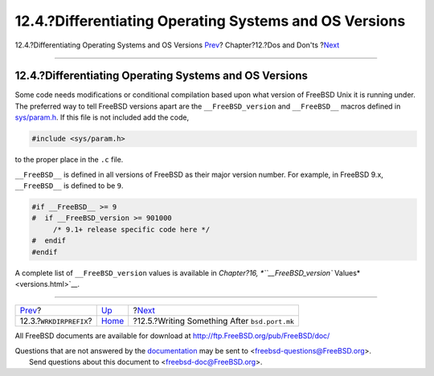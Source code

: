 =======================================================
12.4.?Differentiating Operating Systems and OS Versions
=======================================================

.. raw:: html

   <div class="navheader">

12.4.?Differentiating Operating Systems and OS Versions
`Prev <porting-wrkdirprefix.html>`__?
Chapter?12.?Dos and Don'ts
?\ `Next <dads-after-port-mk.html>`__

--------------

.. raw:: html

   </div>

.. raw:: html

   <div class="sect1">

.. raw:: html

   <div class="titlepage" xmlns="">

.. raw:: html

   <div>

.. raw:: html

   <div>

12.4.?Differentiating Operating Systems and OS Versions
-------------------------------------------------------

.. raw:: html

   </div>

.. raw:: html

   </div>

.. raw:: html

   </div>

Some code needs modifications or conditional compilation based upon what
version of FreeBSD Unix it is running under. The preferred way to tell
FreeBSD versions apart are the ``__FreeBSD_version`` and ``__FreeBSD__``
macros defined in
`sys/param.h <http://svnweb.freebsd.org/base/head/sys/sys/param.h?view=markup>`__.
If this file is not included add the code,

.. code:: programlisting

    #include <sys/param.h>

to the proper place in the ``.c`` file.

``__FreeBSD__`` is defined in all versions of FreeBSD as their major
version number. For example, in FreeBSD 9.x, ``__FreeBSD__`` is defined
to be ``9``.

.. code:: programlisting

    #if __FreeBSD__ >= 9
    #  if __FreeBSD_version >= 901000
         /* 9.1+ release specific code here */
    #  endif
    #endif

A complete list of ``__FreeBSD_version`` values is available in
`Chapter?16, *``__FreeBSD_version`` Values* <versions.html>`__.

.. raw:: html

   </div>

.. raw:: html

   <div class="navfooter">

--------------

+-----------------------------------------+------------------------------+--------------------------------------------------+
| `Prev <porting-wrkdirprefix.html>`__?   | `Up <porting-dads.html>`__   | ?\ `Next <dads-after-port-mk.html>`__            |
+-----------------------------------------+------------------------------+--------------------------------------------------+
| 12.3.?\ ``WRKDIRPREFIX``?               | `Home <index.html>`__        | ?12.5.?Writing Something After ``bsd.port.mk``   |
+-----------------------------------------+------------------------------+--------------------------------------------------+

.. raw:: html

   </div>

All FreeBSD documents are available for download at
http://ftp.FreeBSD.org/pub/FreeBSD/doc/

| Questions that are not answered by the
  `documentation <http://www.FreeBSD.org/docs.html>`__ may be sent to
  <freebsd-questions@FreeBSD.org\ >.
|  Send questions about this document to <freebsd-doc@FreeBSD.org\ >.

